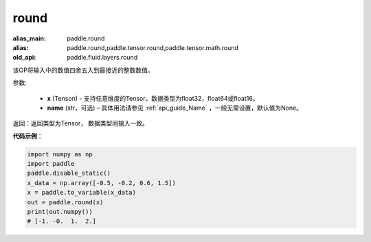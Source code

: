 .. _cn_api_tensor_cn_round:

round
-------------------------------

.. py:function:: paddle.round(x, name=None)

:alias_main: paddle.round
:alias: paddle.round,paddle.tensor.round,paddle.tensor.math.round
:old_api: paddle.fluid.layers.round




该OP将输入中的数值四舍五入到最接近的整数数值。

参数:

    - **x** (Tenson) - 支持任意维度的Tensor。数据类型为float32，float64或float16。
    - **name** (str，可选) – 具体用法请参见 :ref:`api_guide_Name` ，一般无需设置，默认值为None。

返回：返回类型为Tensor， 数据类型同输入一致。

**代码示例**：

.. code-block:: python

    import numpy as np
    import paddle
    paddle.disable_static()
    x_data = np.array([-0.5, -0.2, 0.6, 1.5])
    x = paddle.to_variable(x_data)
    out = paddle.round(x)
    print(out.numpy())
    # [-1. -0.  1.  2.]
